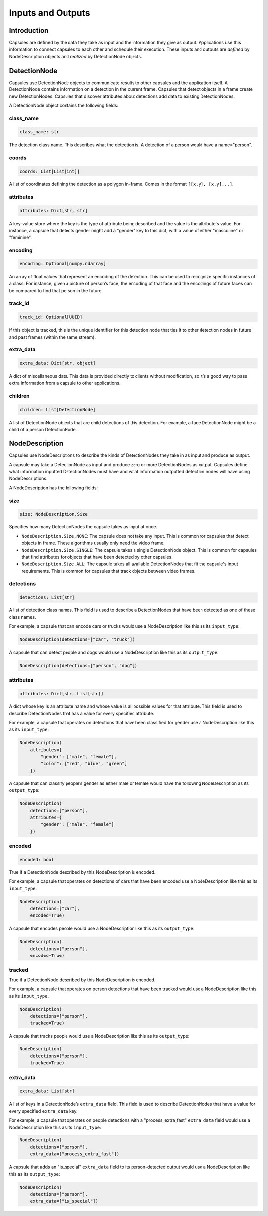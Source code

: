 .. _`Inputs and Outputs`:

##################
Inputs and Outputs
##################

Introduction
============

Capsules are defined by the data they take as input and the information they
give as output. Applications use this information to connect capsules to each
other and schedule their execution. These inputs and outputs are `defined`
by NodeDescription objects and `realized` by DetectionNode objects.

DetectionNode
=============

Capsules use DetectionNode objects to communicate results to other capsules and
the application itself. A DetectionNode contains information on a detection in
the current frame. Capsules that detect objects in a frame create new
DetectionNodes. Capsules that discover attributes about detections add data to
existing DetectionNodes.

A DetectionNode object contains the following fields:

class_name
----------

.. code-block:: python

   class_name: str

The detection class name. This describes what the detection is. A detection of
a person would have a name="person".

coords
------

.. code-block:: python

   coords: List[List[int]]

A list of coordinates defining the detection as a polygon in-frame. Comes in
the format ``[[x,y], [x,y]...]``.


attributes
----------

.. code-block:: python

   attributes: Dict[str, str]

A key-value store where the key is the type of attribute being described and
the value is the attribute's value. For instance, a capsule that detects gender
might add a "gender" key to this dict, with a value of either "masculine" or
"feminine".

encoding
--------

.. code-block:: python

   encoding: Optional[numpy.ndarray]

An array of float values that represent an encoding of the detection. This can
be used to recognize specific instances of a class. For instance, given a
picture of person’s face, the encoding of that face and the encodings of future
faces can be compared to find that person in the future.

track_id
--------

.. code-block:: python

   track_id: Optional[UUID]

If this object is tracked, this is the unique identifier for this detection
node that ties it to other detection nodes in future and past frames (within
the same stream).

extra_data
----------

.. code-block:: python

   extra_data: Dict[str, object]

A dict of miscellaneous data. This data is provided directly to clients without
modification, so it’s a good way to pass extra information from a capsule to
other applications.

children
--------

.. code-block:: python

   children: List[DetectionNode]

A list of DetectionNode objects that are child detections of this detection.
For example, a face DetectionNode might be a child of a person DetectionNode.

NodeDescription
===============

Capsules use NodeDescriptions to describe the kinds of DetectionNodes they
take in as input and produce as output.

A capsule may take a DetectionNode as input and produce zero or more
DetectionNodes as output. Capsules define what information inputted
DetectionNodes must have and what information outputted detection nodes will
have using NodeDescriptions.

A NodeDescription has the following fields:

size
----

.. code-block:: python

   size: NodeDescription.Size

Specifies how many DetectionNodes the capsule takes as input at once.

- ``NodeDescription.Size.NONE``: The capsule does not take any input. This is
  common for capsules that detect objects in frame. These algorithms usually
  only need the video frame.
- ``NodeDescription.Size.SINGLE``: The capsule takes a single DetectionNode
  object. This is common for capsules that find attributes for objects that
  have been detected by other capsules.
- ``NodeDescription.Size.ALL``: The capsule takes all available DetectionNodes
  that fit the capsule's input requirements. This is common for capsules that
  track objects between video frames.

detections
----------

.. code-block:: python

   detections: List[str]

A list of detection class names. This field is used to describe a
DetectionNodes that have been detected as one of these class names.

For example, a capsule that can encode cars or trucks would use a
NodeDescription like this as its ``input_type``:

.. code-block:: python

   NodeDescription(detections=["car", "truck"])

A capsule that can detect people and dogs would use a NodeDescription like this
as its ``output_type``:

.. code-block:: python

   NodeDescription(detections=["person", "dog"])

attributes
----------

.. code-block:: python

   attributes: Dict[str, List[str]]

A dict whose key is an attribute name and whose value is all possible values
for that attribute. This field is used to describe DetectionNodes that has a
value for every specified attribute.

For example, a capsule that operates on detections that have been classified for
gender use a NodeDescription like this as its ``input_type``:

.. code-block:: python

   NodeDescription(
       attributes={
           "gender": ["male", "female"],
           "color": ["red", "blue", "green"]
       })

A capsule that can classify people’s gender as either male or female would have
the following NodeDescription as its ``output_type``:

.. code-block:: python

   NodeDescription(
       detections=["person"],
       attributes={
           "gender": ["male", "female"]
       })

encoded
-------

.. code-block:: python

   encoded: bool

True if a DetectionNode described by this NodeDescription is encoded.

For example, a capsule that operates on detections of cars that have been
encoded use a NodeDescription like this as its ``input_type``:

.. code-block:: python

   NodeDescription(
       detections=["car"],
       encoded=True)

A capsule that encodes people would use a NodeDescription like this as its
``output_type``:

.. code-block:: python

   NodeDescription(
       detections=["person"],
       encoded=True)

tracked
-------

True if a DetectionNode described by this NodeDescription is encoded.

For example, a capsule that operates on person detections that have been tracked
would use a NodeDescription like this as its ``input_type``.

.. code-block:: python

   NodeDescription(
       detections=["person"],
       tracked=True)

A capsule that tracks people would use a NodeDescription like this as its
``output_type``:

.. code-block:: python

   NodeDescription(
       detections=["person"],
       tracked=True)

extra_data
----------

.. code-block:: python

   extra_data: List[str]

A list of keys in a DetectionNode’s ``extra_data`` field. This field is used to
describe DetectionNodes that have a value for every specified ``extra_data``
key.

For example, a capsule that operates on people detections with a
"process_extra_fast" ``extra_data`` field would use a NodeDescription like this
as its ``input_type``:

.. code-block:: python

   NodeDescription(
       detections=["person"],
       extra_data=["process_extra_fast"])

A capsule that adds an "is_special" ``extra_data`` field to its person-detected
output would use a NodeDescription like this as its ``output_type``:

.. code-block:: python

   NodeDescription(
       detections=["person"],
       extra_data=["is_special"])
